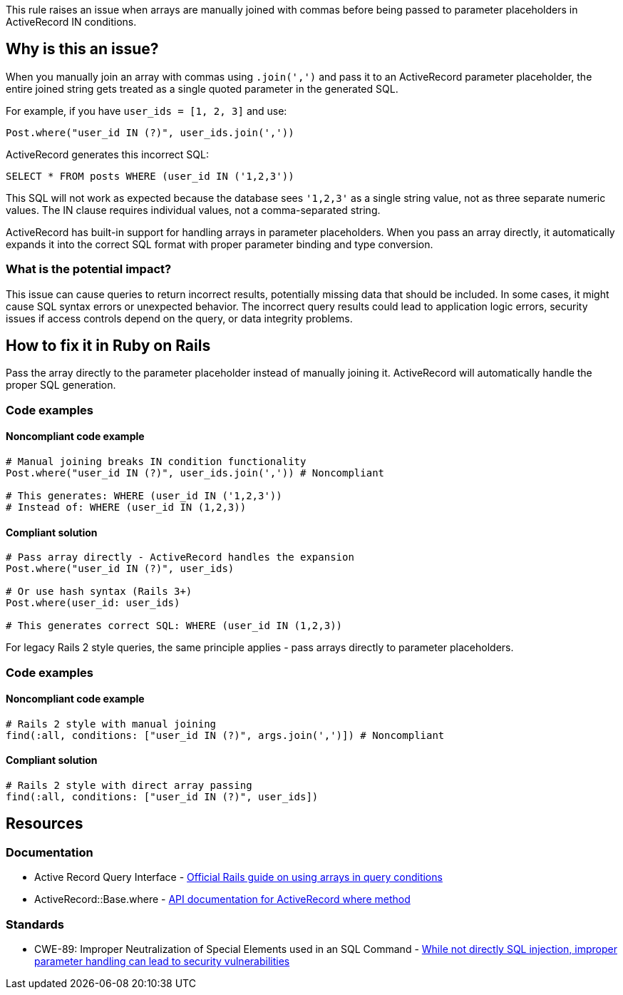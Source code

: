 This rule raises an issue when arrays are manually joined with commas before being passed to parameter placeholders in ActiveRecord IN conditions.

== Why is this an issue?

When you manually join an array with commas using `.join(',')` and pass it to an ActiveRecord parameter placeholder, the entire joined string gets treated as a single quoted parameter in the generated SQL.

For example, if you have `user_ids = [1, 2, 3]` and use:
```ruby
Post.where("user_id IN (?)", user_ids.join(','))
```

ActiveRecord generates this incorrect SQL:
```sql
SELECT * FROM posts WHERE (user_id IN ('1,2,3'))
```

This SQL will not work as expected because the database sees `'1,2,3'` as a single string value, not as three separate numeric values. The IN clause requires individual values, not a comma-separated string.

ActiveRecord has built-in support for handling arrays in parameter placeholders. When you pass an array directly, it automatically expands it into the correct SQL format with proper parameter binding and type conversion.

=== What is the potential impact?

This issue can cause queries to return incorrect results, potentially missing data that should be included. In some cases, it might cause SQL syntax errors or unexpected behavior. The incorrect query results could lead to application logic errors, security issues if access controls depend on the query, or data integrity problems.

== How to fix it in Ruby on Rails

Pass the array directly to the parameter placeholder instead of manually joining it. ActiveRecord will automatically handle the proper SQL generation.

=== Code examples

==== Noncompliant code example

[source,ruby,diff-id=1,diff-type=noncompliant]
----
# Manual joining breaks IN condition functionality
Post.where("user_id IN (?)", user_ids.join(',')) # Noncompliant

# This generates: WHERE (user_id IN ('1,2,3'))
# Instead of: WHERE (user_id IN (1,2,3))
----

==== Compliant solution

[source,ruby,diff-id=1,diff-type=compliant]
----
# Pass array directly - ActiveRecord handles the expansion
Post.where("user_id IN (?)", user_ids)

# Or use hash syntax (Rails 3+)
Post.where(user_id: user_ids)

# This generates correct SQL: WHERE (user_id IN (1,2,3))
----

For legacy Rails 2 style queries, the same principle applies - pass arrays directly to parameter placeholders.

=== Code examples

==== Noncompliant code example

[source,ruby,diff-id=2,diff-type=noncompliant]
----
# Rails 2 style with manual joining
find(:all, conditions: ["user_id IN (?)", args.join(',')]) # Noncompliant
----

==== Compliant solution

[source,ruby,diff-id=2,diff-type=compliant]
----
# Rails 2 style with direct array passing
find(:all, conditions: ["user_id IN (?)", user_ids])
----

== Resources

=== Documentation

 * Active Record Query Interface - https://guides.rubyonrails.org/active_record_querying.html#array-conditions[Official Rails guide on using arrays in query conditions]

 * ActiveRecord::Base.where - https://api.rubyonrails.org/classes/ActiveRecord/QueryMethods.html#method-i-where[API documentation for ActiveRecord where method]

=== Standards

 * CWE-89: Improper Neutralization of Special Elements used in an SQL Command - https://cwe.mitre.org/data/definitions/89.html[While not directly SQL injection, improper parameter handling can lead to security vulnerabilities]
